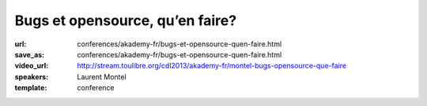 ================================
Bugs et opensource, qu’en faire?
================================

:url: conferences/akademy-fr/bugs-et-opensource-quen-faire.html
:save_as: conferences/akademy-fr/bugs-et-opensource-quen-faire.html
:video_url: http://stream.toulibre.org/cdl2013/akademy-fr/montel-bugs-opensource-que-faire
:speakers: Laurent Montel
:template: conference

.. html::

 <p>Tout projet qu’il soit opensource ou non est sujet aux bugs. Mais contrairement à une entreprise, il n’y a pas d’obligation de les corriger. Mais les bugs ne doivent pas être traité à la légère, et même doivent être lu simplement. Nous allons voir ce qu’on doit en faire durant cette présentation.</p>

